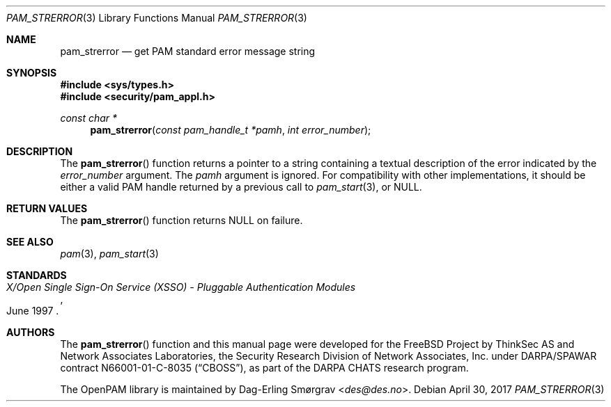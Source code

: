 .\" Generated from pam_strerror.c by gendoc.pl
.\" $OpenPAM: pam_strerror.c 938 2017-04-30 21:34:42Z des $
.Dd April 30, 2017
.Dt PAM_STRERROR 3
.Os
.Sh NAME
.Nm pam_strerror
.Nd get PAM standard error message string
.Sh SYNOPSIS
.In sys/types.h
.In security/pam_appl.h
.Ft "const char *"
.Fn pam_strerror "const pam_handle_t *pamh" "int error_number"
.Sh DESCRIPTION
The
.Fn pam_strerror
function returns a pointer to a string containing a
textual description of the error indicated by the
.Fa error_number
argument.
The
.Fa pamh
argument is ignored.
For compatibility with other implementations, it should be either a
valid PAM handle returned by a previous call to
.Xr pam_start 3 ,
or
.Dv NULL .
.Sh RETURN VALUES
The
.Fn pam_strerror
function returns
.Dv NULL
on failure.
.Sh SEE ALSO
.Xr pam 3 ,
.Xr pam_start 3
.Sh STANDARDS
.Rs
.%T "X/Open Single Sign-On Service (XSSO) - Pluggable Authentication Modules"
.%D "June 1997"
.Re
.Sh AUTHORS
The
.Fn pam_strerror
function and this manual page were
developed for the
.Fx
Project by ThinkSec AS and Network Associates Laboratories, the
Security Research Division of Network Associates, Inc.\& under
DARPA/SPAWAR contract N66001-01-C-8035
.Pq Dq CBOSS ,
as part of the DARPA CHATS research program.
.Pp
The OpenPAM library is maintained by
.An Dag-Erling Sm\(/orgrav Aq Mt des@des.no .
